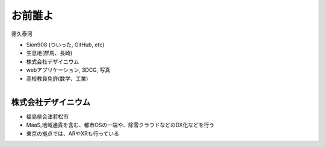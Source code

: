 お前誰よ
====================

德久泰河

* Sion908 (ついった, GitHub, etc)
* 生息地(群馬、長崎)
* 株式会社デザイニウム
* webアプリケーション, 3DCG, 写真

* 高校教員免許(数学、工業)

.. figure:: ./_image/avator.jpeg
    :alt: 著者近影
    :align: right
    :width: 400px

株式会社デザイニウム
-----------------

* 福島県会津若松市
* MaaS,地域通貨を含む、都市OSの一端や、除雪クラウドなどのDX化などを行う
* 東京の拠点では、ARやXRも行っている

.. figure:: ./_image/dsn_logo_legacy5.png
    :alt: corp_rogo
    :align: left
    :width: 500px
.. figure:: ./_image/corp_home.png
    :alt: corp_home
    :align: right
    :width: 1200px
